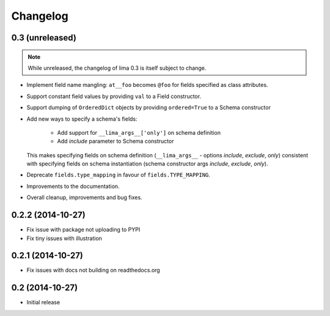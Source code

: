 =========
Changelog
=========

0.3 (unreleased)
================

.. note::

    While unreleased, the changelog of lima 0.3 is itself subject to change.

- Implement field name mangling: ``at__foo`` becomes ``@foo`` for fields
  specified as class attributes.

- Support constant field values by providing ``val`` to a Field constructor.

- Support dumping of ``OrderedDict`` objects by providing ``ordered=True`` to
  a Schema constructor

- Add new ways to specify a schema's fields:

    - Add support for ``__lima_args__['only']`` on schema definition

    - Add *include* parameter to Schema constructor

  This makes specifying fields on schema definition (``__lima_args__`` -
  options *include*, *exclude*, *only*) consistent with specifying fields on
  schema instantiation (schema constructor args *include*, *exclude*, *only*).

- Deprecate ``fields.type_mapping`` in favour of ``fields.TYPE_MAPPING``.

- Improvements to the documentation.

- Overall cleanup, improvements and bug fixes.


0.2.2 (2014-10-27)
==================

- Fix issue with package not uploading to PYPI

- Fix tiny issues with illustration


0.2.1 (2014-10-27)
==================

- Fix issues with docs not building on readthedocs.org


0.2 (2014-10-27)
================

- Initial release
